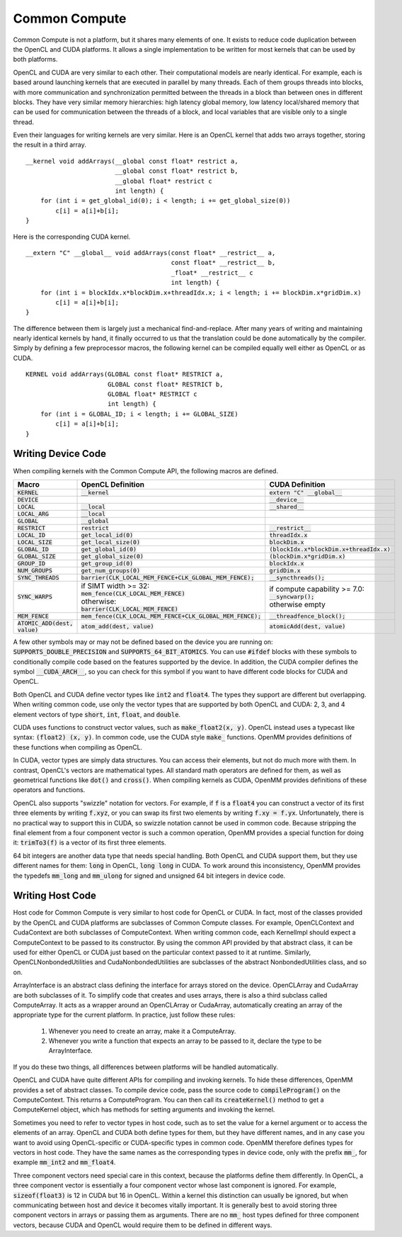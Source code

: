 .. role:: code
.. raw:: html

    <style> .code {font-family:monospace;} </style>
    <style> .caption {text-align:center;} </style>

.. highlight:: c++

.. _common-compute:

Common Compute
##############

Common Compute is not a platform, but it shares many elements of one.  It exists
to reduce code duplication between the OpenCL and CUDA platforms.  It allows a
single implementation to be written for most kernels that can be used by both
platforms.

OpenCL and CUDA are very similar to each other.  Their computational models are
nearly identical.  For example, each is based around launching kernels that are
executed in parallel by many threads.  Each of them groups threads into blocks,
with more communication and synchronization permitted between the threads
in a block than between ones in different blocks.  They have very similar memory
hierarchies: high latency global memory, low latency local/shared memory that
can be used for communication between the threads of a block, and local variables
that are visible only to a single thread.

Even their languages for writing kernels are very similar.  Here is an OpenCL
kernel that adds two arrays together, storing the result in a third array.
::

    __kernel void addArrays(__global const float* restrict a,
                            __global const float* restrict b,
                            __global float* restrict c
                            int length) {
        for (int i = get_global_id(0); i < length; i += get_global_size(0))
            c[i] = a[i]+b[i];
    }

Here is the corresponding CUDA kernel.
::

    __extern "C" __global__ void addArrays(const float* __restrict__ a,
                                           const float* __restrict__ b,
                                           _float* __restrict__ c
                                           int length) {
        for (int i = blockIdx.x*blockDim.x+threadIdx.x; i < length; i += blockDim.x*gridDim.x)
            c[i] = a[i]+b[i];
    }

The difference between them is largely just a mechanical find-and-replace.
After many years of writing and maintaining nearly identical kernels by hand,
it finally occurred to us that the translation could be done automatically by
the compiler.  Simply by defining a few preprocessor macros, the following
kernel can be compiled equally well either as OpenCL or as CUDA.
::

    KERNEL void addArrays(GLOBAL const float* RESTRICT a,
                          GLOBAL const float* RESTRICT b,
                          GLOBAL float* RESTRICT c
                          int length) {
        for (int i = GLOBAL_ID; i < length; i += GLOBAL_SIZE)
            c[i] = a[i]+b[i];
    }

Writing Device Code
*******************

When compiling kernels with the Common Compute API, the following macros are
defined.

+-------------------------------+------------------------------------------------------------+--------------------------------------------+
|Macro                          |OpenCL Definition                                           |CUDA Definition                             |
+===============================+============================================================+============================================+
|:code:`KERNEL`                 |:code:`__kernel`                                            |:code:`extern "C" __global__`               |
+-------------------------------+------------------------------------------------------------+--------------------------------------------+
|:code:`DEVICE`                 |                                                            |:code:`__device__`                          |
+-------------------------------+------------------------------------------------------------+--------------------------------------------+
|:code:`LOCAL`                  |:code:`__local`                                             |:code:`__shared__`                          |
+-------------------------------+------------------------------------------------------------+--------------------------------------------+
|:code:`LOCAL_ARG`              |:code:`__local`                                             |                                            |
+-------------------------------+------------------------------------------------------------+--------------------------------------------+
|:code:`GLOBAL`                 |:code:`__global`                                            |                                            |
+-------------------------------+------------------------------------------------------------+--------------------------------------------+
|:code:`RESTRICT`               |:code:`restrict`                                            |:code:`__restrict__`                        |
+-------------------------------+------------------------------------------------------------+--------------------------------------------+
|:code:`LOCAL_ID`               |:code:`get_local_id(0)`                                     |:code:`threadIdx.x`                         |
+-------------------------------+------------------------------------------------------------+--------------------------------------------+
|:code:`LOCAL_SIZE`             |:code:`get_local_size(0)`                                   |:code:`blockDim.x`                          |
+-------------------------------+------------------------------------------------------------+--------------------------------------------+
|:code:`GLOBAL_ID`              |:code:`get_global_id(0)`                                    |:code:`(blockIdx.x*blockDim.x+threadIdx.x)` |
+-------------------------------+------------------------------------------------------------+--------------------------------------------+
|:code:`GLOBAL_SIZE`            |:code:`get_global_size(0)`                                  |:code:`(blockDim.x*gridDim.x)`              |
+-------------------------------+------------------------------------------------------------+--------------------------------------------+
|:code:`GROUP_ID`               |:code:`get_group_id(0)`                                     |:code:`blockIdx.x`                          |
+-------------------------------+------------------------------------------------------------+--------------------------------------------+
|:code:`NUM_GROUPS`             |:code:`get_num_groups(0)`                                   |:code:`gridDim.x`                           |
+-------------------------------+------------------------------------------------------------+--------------------------------------------+
|:code:`SYNC_THREADS`           |:code:`barrier(CLK_LOCAL_MEM_FENCE+CLK_GLOBAL_MEM_FENCE);`  |:code:`__syncthreads();`                    |
+-------------------------------+------------------------------------------------------------+--------------------------------------------+
|:code:`SYNC_WARPS`             | | if SIMT width >= 32:                                     | | if compute capability >= 7.0:            |
|                               | | :code:`mem_fence(CLK_LOCAL_MEM_FENCE)`                   | | :code:`__syncwarp();`                    |
|                               | | otherwise:                                               | | otherwise empty                          |
|                               | | :code:`barrier(CLK_LOCAL_MEM_FENCE)`                     |                                            |
+-------------------------------+------------------------------------------------------------+--------------------------------------------+
|:code:`MEM_FENCE`              |:code:`mem_fence(CLK_LOCAL_MEM_FENCE+CLK_GLOBAL_MEM_FENCE);`|:code:`__threadfence_block();`              |
+-------------------------------+------------------------------------------------------------+--------------------------------------------+
|:code:`ATOMIC_ADD(dest, value)`|:code:`atom_add(dest, value)`                               |:code:`atomicAdd(dest, value)`              |
+-------------------------------+------------------------------------------------------------+--------------------------------------------+

A few other symbols may or may not be defined based on the device you are running on:
:code:`SUPPORTS_DOUBLE_PRECISION` and :code:`SUPPORTS_64_BIT_ATOMICS`\ .  You
can use :code:`#ifdef` blocks with these symbols to conditionally compile code
based on the features supported by the device.  In addition, the CUDA compiler
defines the symbol :code:`__CUDA_ARCH__`\ , so you can check for this symbol if
you want to have different code blocks for CUDA and OpenCL.

Both OpenCL and CUDA define vector types like :code:`int2` and :code:`float4`\ .
The types they support are different but overlapping.  When writing common code,
use only the vector types that are supported by both OpenCL and CUDA: 2, 3, and 4
element vectors of type :code:`short`\ , :code:`int`\ , :code:`float`\ , and
:code:`double`\ .

CUDA uses functions to construct vector values, such as :code:`make_float2(x, y)`\ .
OpenCL instead uses a typecast like syntax: :code:`(float2) (x, y)`\ .  In common
code, use the CUDA style :code:`make_` functions.  OpenMM provides definitions
of these functions when compiling as OpenCL.

In CUDA, vector types are simply data structures.  You can access their elements,
but not do much more with them.  In contrast, OpenCL's vectors are mathematical
types.  All standard math operators are defined for them, as well as geometrical
functions like :code:`dot()` and :code:`cross()`\ .  When compiling kernels as
CUDA, OpenMM provides definitions of these operators and functions.

OpenCL also supports "swizzle" notation for vectors.  For example, if :code:`f`
is a :code:`float4` you can construct a vector of its first three elements
by writing :code:`f.xyz`\ , or you can swap its first two elements by writing
:code:`f.xy = f.yx`\ .  Unfortunately, there is no practical way to support this
in CUDA, so swizzle notation cannot be used in common code.  Because stripping
the final element from a four component vector is such a common operation, OpenMM
provides a special function for doing it: :code:`trimTo3(f)` is a vector of its
first three elements.

64 bit integers are another data type that needs special handling.  Both OpenCL
and CUDA support them, but they use different names for them: :code:`long` in OpenCL,
:code:`long long` in CUDA.  To work around this inconsistency, OpenMM provides
the typedefs :code:`mm_long` and :code:`mm_ulong` for signed and unsigned 64 bit
integers in device code.

Writing Host Code
*****************

Host code for Common Compute is very similar to host code for OpenCL or CUDA.
In fact, most of the classes provided by the OpenCL and CUDA platforms are
subclasses of Common Compute classes.  For example, OpenCLContext and
CudaContext are both subclasses of ComputeContext.  When writing common code,
each KernelImpl should expect a ComputeContext to be passed to its constructor.
By using the common API provided by that abstract class, it can be used for
either OpenCL or CUDA just based on the particular context passed to it at
runtime.  Similarly, OpenCLNonbondedUtilities and CudaNonbondedUtilities are
subclasses of the abstract NonbondedUtilities class, and so on.

ArrayInterface is an abstract class defining the interface for arrays stored on
the device.  OpenCLArray and CudaArray are both subclasses of it.  To simplify
code that creates and uses arrays, there is also a third subclass called
ComputeArray.  It acts as a wrapper around an OpenCLArray or CudaArray,
automatically creating an array of the appropriate type for the current
platform.  In practice, just follow these rules:

  1. Whenever you need to create an array, make it a ComputeArray.

  2. Whenever you write a function that expects an array to be passed to it,
     declare the type to be ArrayInterface.

If you do these two things, all differences between platforms will be handled
automatically.

OpenCL and CUDA have quite different APIs for compiling and invoking kernels.
To hide these differences, OpenMM provides a set of abstract classes.  To compile
device code, pass the source code to :code:`compileProgram()` on the ComputeContext.
This returns a ComputeProgram.  You can then call its :code:`createKernel()`
method to get a ComputeKernel object, which has methods for setting arguments
and invoking the kernel.

Sometimes you need to refer to vector types in host code, such as to set the
value for a kernel argument or to access the elements of an array.  OpenCL and
CUDA both define types for them, but they have different names, and in any case
you want to avoid using OpenCL-specific or CUDA-specific types in common code.
OpenMM therefore defines types for vectors in host code.  They have the same
names as the corresponding types in device code, only with the prefix :code:`mm_`\ ,
for example :code:`mm_int2` and :code:`mm_float4`\ .

Three component vectors need special care in this context, because the platforms
define them differently.  In OpenCL, a three component vector is essentially a
four component vector whose last component is ignored.  For example,
:code:`sizeof(float3)` is 12 in CUDA but 16 in OpenCL.  Within a kernel this
distinction can usually be ignored, but when communicating between host and
device it becomes vitally important.  It is generally best to avoid storing
three component vectors in arrays or passing them as arguments.  There are no
:code:`mm_` host types defined for three component vectors, because CUDA and
OpenCL would require them to be defined in different ways.

